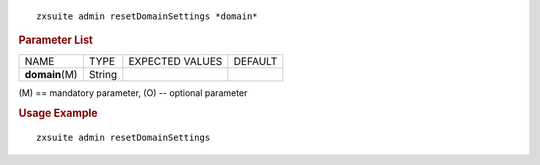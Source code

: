 .. SPDX-FileCopyrightText: 2022 Zextras <https://www.zextras.com/>
..
.. SPDX-License-Identifier: CC-BY-NC-SA-4.0

::

   zxsuite admin resetDomainSettings *domain*

.. rubric:: Parameter List

+-----------------+-----------------+-----------------+-----------------+
| NAME            | TYPE            | EXPECTED VALUES | DEFAULT         |
+-----------------+-----------------+-----------------+-----------------+
| **domain**\ (M) | String          |                 |                 |
+-----------------+-----------------+-----------------+-----------------+

\(M) == mandatory parameter, (O) -- optional parameter

.. rubric:: Usage Example

::

   zxsuite admin resetDomainSettings
